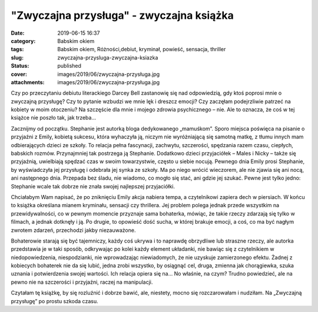 "Zwyczajna przysługa" - zwyczajna książka		
################################################
:date: 2019-06-15 16:37
:category: Babskim okiem
:tags: Babskim okiem, Różności,debiut, kryminał, powieść, sensacja, thriller
:slug: zwyczajna-przysluga-zwyczajna-ksiazka
:status: published
:cover: images/2019/06/zwyczajna-przysługa.jpg
:attachments: images/2019/06/zwyczajna-przysługa.jpg

Czy po przeczytaniu debiutu literackiego Darcey Bell zastanowię się nad odpowiedzią, gdy ktoś poprosi mnie o zwyczajną przysługę? Czy to pytanie wzbudzi we mnie lęk i dreszcz emocji? Czy zaczęłam podejrzliwie patrzeć na kobiety w moim otoczeniu? Na szczęście dla mnie i mojego zdrowia psychicznego – nie. Ale to oznacza, że coś w tej książce nie poszło tak, jak trzeba…

Zacznijmy od początku. Stephanie jest autorką bloga dedykowanego „mamuśkom”. Sporo miejsca poświęca na pisanie o przyjaźni z Emily, kobietą sukcesu, która wyhaczyła ją, niczym nie wyróżniającą się samotną matkę, z tłumu innych mam odbierających dzieci ze szkoły. To relacja pełna fascynacji, zachwytu, szczerości, spędzania razem czasu, ciepłych, babskich rozmów. Przynajmniej tak postrzega ją Stephanie. Dodatkowo dzieci przyjaciółek – Males i Nicky – także się przyjaźnią, uwielbiają spędzać czas w swoim towarzystwie, często u siebie nocują. Pewnego dnia Emily prosi Stephanie, by wyświadczyła jej przysługę i odebrała jej synka ze szkoły. Ma po niego wrócić wieczorem, ale nie zjawia się ani nocą, ani następnego dnia. Przepada bez śladu, nie wiadomo, co mogło się stać, ani gdzie jej szukać. Pewne jest tylko jedno: Stephanie wcale tak dobrze nie znała swojej najlepszej przyjaciółki.

Chciałabym Wam napisać, że po zniknięciu Emily akcja nabiera tempa, a czytelnikowi zapiera dech w piersiach. W końcu to książka określana mianem kryminału, sensacji czy thrillera. Jej problem polega jednak przede wszystkim na przewidywalności, co w pewnym momencie przyznaje sama bohaterka, mówiąc, że takie rzeczy zdarzają się tylko w filmach, a jednak dotknęły i ją. Po drugie, to opowieść dość sucha, w której brakuje emocji, a coś, co ma być nagłym zwrotem zdarzeń, przechodzi jakby niezauważone.

Bohaterowie starają się być tajemniczy, każdy coś ukrywa i to naprawdę obrzydliwe lub straszne rzeczy, ale autorka przedstawia je w taki sposób, odkrywając po kolei każdy element układanki, nie bawiąc się z czytelnikiem w niedopowiedzenia, niespodzianki, nie wprowadzając niewiadomych, że nie uzyskuje zamierzonego efektu. Żadnej z kobiecych bohaterek nie da się lubić, jedna zrobi wszystko, by osiągnąć cel, druga, zmienna jak chorągiewka, szuka uznania i potwierdzenia swojej wartości. Ich relacja opiera się na… No właśnie, na czym? Trudno powiedzieć, ale na pewno nie na szczerości i przyjaźni, raczej na manipulacji.

Czytałam tę książkę, by się rozluźnić i dobrze bawić, ale, niestety, mocno się rozczarowałam i nudziłam. Na „Zwyczajną przysługę” po prostu szkoda czasu.
